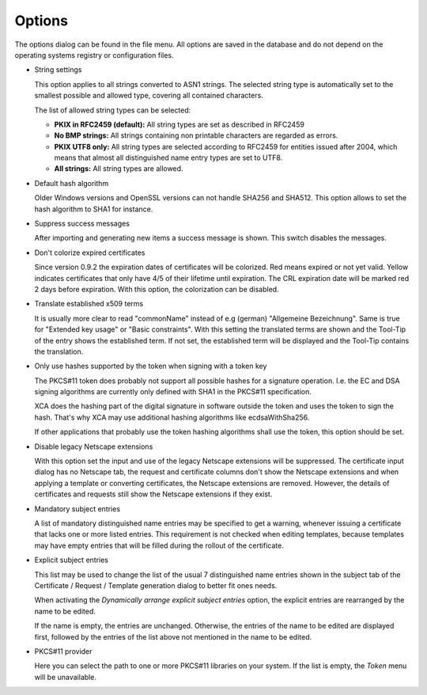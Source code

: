 
.. index:: options (options)
.. _options:

Options
=======

The options dialog can be found in the file menu. All options are saved
in the database and do not depend on the operating systems registry or
configuration files.

- String settings

  This option applies to all strings converted to ASN1 strings.
  The selected string type is automatically set to
  the smallest possible and allowed type, covering all contained characters.

  The list of allowed string types can be selected:

  - **PKIX in RFC2459 (default):** All string types are
    set as described in RFC2459
  - **No BMP strings:**  All strings containing non printable
    characters are regarded as errors.
  - **PKIX UTF8 only:**  All string types are selected according to
    RFC2459 for entities issued after 2004, which means that almost all
    distinguished name entry types are set to UTF8.
  - **All strings:** All string types are allowed.

- Default hash algorithm

  Older Windows versions and OpenSSL versions can not handle
  SHA256 and SHA512. This option allows to set the hash algorithm to SHA1
  for instance.

- Suppress success messages

  After importing and generating new items a success message is shown.
  This switch disables the messages.

- Don't colorize expired certificates

  Since version 0.9.2 the expiration dates of certificates will be colorized.
  Red means expired or not yet valid. Yellow indicates certificates that only
  have 4/5 of their lifetime until expiration.
  The CRL expiration date will be marked red 2 days before expiration.
  With this option, the colorization can be disabled.

- Translate established x509 terms

  It is usually more clear to read "commonName" instead of
  e.g (german) "Allgemeine Bezeichnung".
  Same is true for "Extended key usage" or "Basic constraints".
  With this setting the translated terms are shown and the Tool-Tip of the
  entry shows the established term.
  If not set, the established term will be displayed
  and the Tool-Tip contains the translation.

- Only use hashes supported by the token when signing with a token key

  The PKCS#11 token does probably not support all possible hashes for
  a signature operation. I.e. the EC and DSA signing algorithms are currently
  only defined with SHA1 in the PKCS#11 specification.

  XCA does the hashing part of the digital signature in software outside
  the token and uses the token to sign the hash.
  That's why XCA may use additional hashing algorithms like ecdsaWithSha256.

  If other applications that probably use the token hashing algorithms shall
  use the token, this option should be set.

- Disable legacy Netscape extensions

  With this option set the input and use of the legacy Netscape extensions
  will be suppressed. The certificate input dialog has no Netscape tab,
  the request and certificate columns don't show the Netscape extensions
  and when applying a template or converting certificates,
  the Netscape extensions are removed.
  However, the details of certificates and requests still show the
  Netscape extensions if they exist.

- Mandatory subject entries

  A list of mandatory distinguished name entries may be specified to
  get a warning, whenever issuing a certificate that lacks one or more listed
  entries. This requirement is not checked when editing templates,
  because templates may have empty entries that will be filled during
  the rollout of the certificate.

- Explicit subject entries

  This list may be used to change the list of the usual 7 distinguished
  name entries shown in the subject tab of the Certificate / Request / Template
  generation dialog to better fit ones needs.

  When activating the *Dynamically arrange explicit subject entries* option,
  the explicit entries are rearranged by the name to be edited.

  If the name is empty, the entries are unchanged. Otherwise, the entries of
  the name to be edited are displayed first, followed by the entries of the
  list above not mentioned in the name to be edited.

- PKCS#11 provider

  Here you can select the path to one or more PKCS#11 libraries on your system.
  If the list is empty, the *Token* menu will be unavailable.

